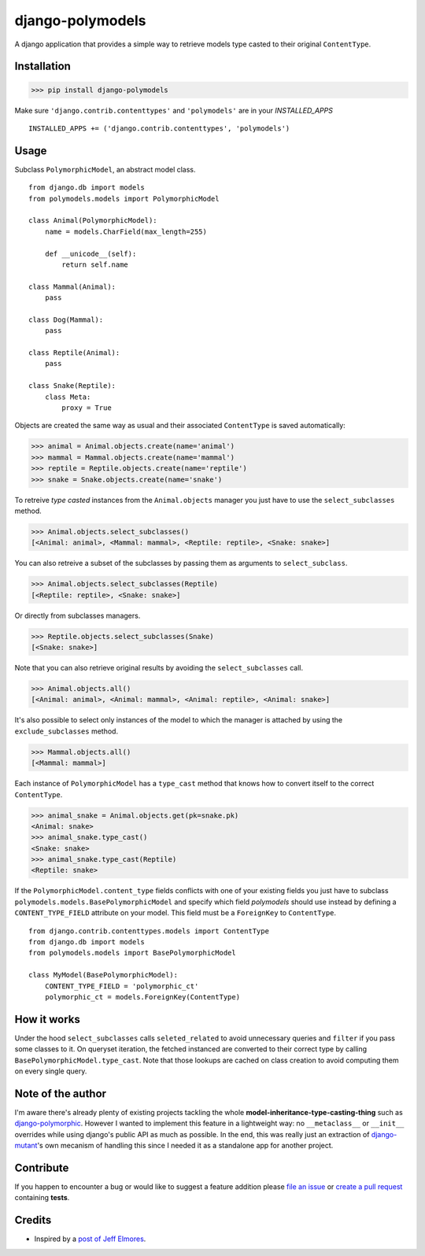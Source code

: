 #################
django-polymodels
#################

A django application that provides a simple way to retrieve models type casted
to their original ``ContentType``.

.. image:: https://travis-ci.org/charettes/django-polymodels.png?branch=master
    :target: http://travis-ci.org/charettes/django-polymodels

.. image:: https://coveralls.io/repos/charettes/django-polymodels/badge.png?branch=master
   :target: https://coveralls.io/r/charettes/django-polymodels

************
Installation
************

>>> pip install django-polymodels

Make sure ``'django.contrib.contenttypes'`` and ``'polymodels'`` are in
your `INSTALLED_APPS`

::

    INSTALLED_APPS += ('django.contrib.contenttypes', 'polymodels')

*****
Usage
*****

Subclass ``PolymorphicModel``, an abstract model class.

::

    from django.db import models
    from polymodels.models import PolymorphicModel

    class Animal(PolymorphicModel):
        name = models.CharField(max_length=255)

        def __unicode__(self):
            return self.name

    class Mammal(Animal):
        pass

    class Dog(Mammal):
        pass

    class Reptile(Animal):
        pass

    class Snake(Reptile):
        class Meta:
            proxy = True

Objects are created the same way as usual and their associated ``ContentType``
is saved automatically:

>>> animal = Animal.objects.create(name='animal')
>>> mammal = Mammal.objects.create(name='mammal')
>>> reptile = Reptile.objects.create(name='reptile')
>>> snake = Snake.objects.create(name='snake')

To retreive *type casted* instances from the ``Animal.objects`` manager you just
have to use the ``select_subclasses`` method.

>>> Animal.objects.select_subclasses()
[<Animal: animal>, <Mammal: mammal>, <Reptile: reptile>, <Snake: snake>]

You can also retreive a subset of the subclasses by passing them as arguments to
``select_subclass``.

>>> Animal.objects.select_subclasses(Reptile)
[<Reptile: reptile>, <Snake: snake>]

Or directly from subclasses managers.

>>> Reptile.objects.select_subclasses(Snake)
[<Snake: snake>]

Note that you can also retrieve original results by avoiding the
``select_subclasses`` call.

>>> Animal.objects.all()
[<Animal: animal>, <Animal: mammal>, <Animal: reptile>, <Animal: snake>]

It's also possible to select only instances of the model to which the
manager is attached by using the ``exclude_subclasses`` method.

>>> Mammal.objects.all()
[<Mammal: mammal>]

Each instance of ``PolymorphicModel`` has a ``type_cast`` method that knows how
to convert itself to the correct ``ContentType``.

>>> animal_snake = Animal.objects.get(pk=snake.pk)
<Animal: snake>
>>> animal_snake.type_cast()
<Snake: snake>
>>> animal_snake.type_cast(Reptile)
<Reptile: snake>

If the ``PolymorphicModel.content_type`` fields conflicts with one of your
existing fields you just have to subclass
``polymodels.models.BasePolymorphicModel`` and specify which field *polymodels*
should use instead by defining a ``CONTENT_TYPE_FIELD`` attribute on your model.
This field must be a ``ForeignKey`` to ``ContentType``.

::

    from django.contrib.contenttypes.models import ContentType
    from django.db import models
    from polymodels.models import BasePolymorphicModel

    class MyModel(BasePolymorphicModel):
        CONTENT_TYPE_FIELD = 'polymorphic_ct'
        polymorphic_ct = models.ForeignKey(ContentType)

************
How it works
************

Under the hood ``select_subclasses`` calls ``seleted_related`` to avoid
unnecessary queries and ``filter`` if you pass some classes to it. On queryset
iteration, the fetched instanced are converted to their correct type by calling
``BasePolymorphicModel.type_cast``. Note that those lookups are cached on class
creation to avoid computing them on every single query.


******************
Note of the author
******************

I'm aware there's already plenty of existing projects tackling the whole
**model-inheritance-type-casting-thing** such as `django-polymorphic`_. However
I wanted to implement this feature in a lightweight way: no
``__metaclass__`` or ``__init__`` overrides while using django's public API as
much as possible. In the end, this was really just an extraction of
`django-mutant`_'s own mecanism of handling this since I needed it as a
standalone app for another project.

.. _django-polymorphic: https://github.com/chrisglass/django_polymorphic
.. _django-mutant: https://github.com/charettes/django-mutant


**********
Contribute
**********

If you happen to encounter a bug or would like to suggest a feature addition
please `file an issue`_ or `create a pull request`_ containing **tests**.

.. _file an issue: https://github.com/charettes/django-polymodels/issues
.. _create a pull request: https://github.com/charettes/django-polymodels/pulls

*******
Credits
*******

* Inspired by a `post of Jeff Elmores`_.

.. _post of Jeff Elmores: http://jeffelmore.org/2010/11/11/automatic-downcasting-of-inherited-models-in-django/
